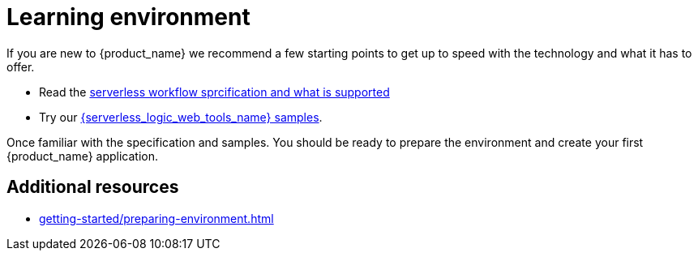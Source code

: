 = Learning environment

If you are new to {product_name} we recommend a few starting points to get up to speed with the technology and what it has to offer. 

* Read the link:xref:core/cncf-serverless-workflow-specification-support.adoc[serverless workflow sprcification and what is supported] 
* Try our link:{serverless_logic_web_tools_url}/sample-catalog?category=serverless-workflow[{serverless_logic_web_tools_name} samples]. 


Once familiar with the specification and samples. You should be ready to prepare the environment and create your
first {product_name} application.

== Additional resources

* xref:getting-started/preparing-environment.adoc[]
